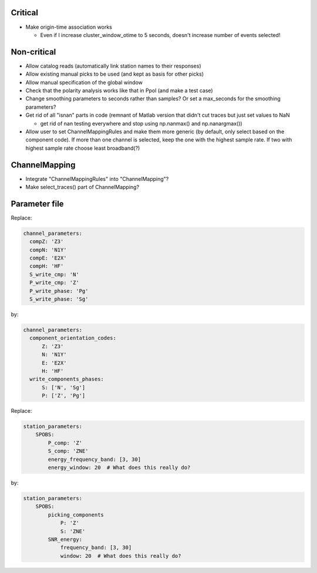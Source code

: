 Critical
------------------------

- Make origin-time association works

  - Even if I increase cluster_window_otime to 5 seconds, doesn't increase
    number of events selected!

Non-critical
------------------------

- Allow catalog reads (automatically link station names to their responses)

- Allow existing manual picks to be used (and kept as basis for other picks)

- Allow manual specification of the global window

- Check that the polarity analysis works like that in Ppol (and make a test case)

- Change smoothing parameters to seconds rather than samples? Or set a
  max_seconds for the smoothing parameters?

-  Get rid of all "isnan" parts in code (remnant of Matlab version that didn't
   cut traces but just set values to NaN
   
   - get rid of nan testing everywhere and stop using np.nanmax() and np.nanargmax())

- Allow user to set ChannelMappingRules and make them more generic
  (by default, only select based on the component code).  If more
  than one channel is selected, keep the one with the highest sample rate.
  If two with highest sample rate choose least broadband(?)

ChannelMapping
------------------------

- Integrate "ChannelMappingRules" into "ChannelMapping"?
- Make select_traces() part of ChannelMapping?
    
Parameter file
------------------------

Replace:

.. code:: yaml

  channel_parameters:
    compZ: 'Z3'
    compN: 'N1Y'
    compE: 'E2X'
    compH: 'HF'
    S_write_cmp: 'N'
    P_write_cmp: 'Z'
    P_write_phase: 'Pg'
    S_write_phase: 'Sg'

by:

.. code:: yaml

  channel_parameters:
    component_orientation_codes:
        Z: 'Z3'
        N: 'N1Y'
        E: 'E2X'
        H: 'HF'
    write_components_phases:
        S: ['N', 'Sg']
        P: ['Z', 'Pg']

Replace:

.. code:: yaml

    station_parameters:
        SPOBS:
            P_comp: 'Z'
            S_comp: 'ZNE'
            energy_frequency_band: [3, 30]
            energy_window: 20  # What does this really do?

by:

.. code:: yaml

    station_parameters:
        SPOBS:
            picking_components
                P: 'Z'
                S: 'ZNE'
            SNR_energy:
                frequency_band: [3, 30]
                window: 20  # What does this really do?
